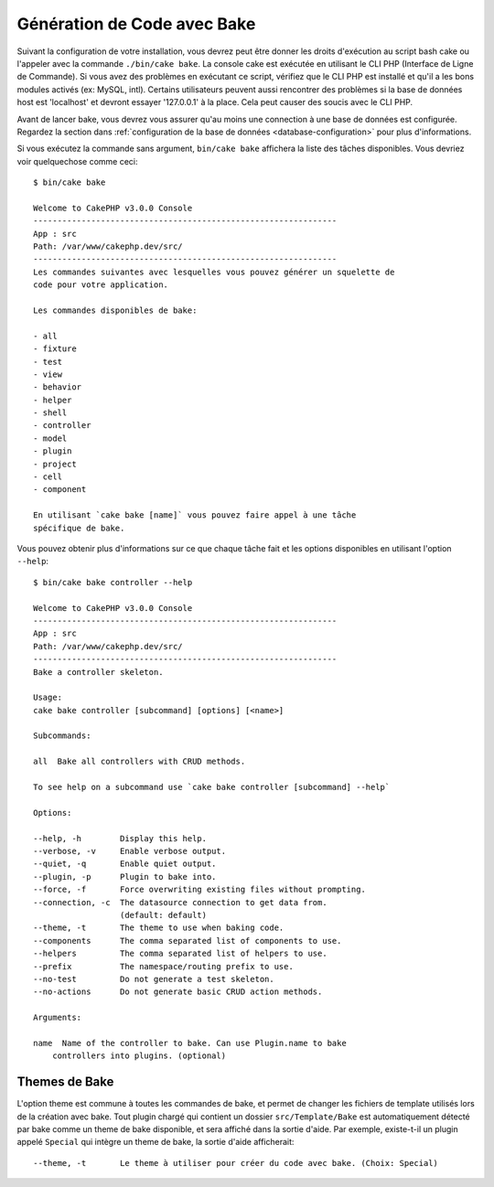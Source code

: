Génération de Code avec Bake
############################

Suivant la configuration de votre installation, vous devrez peut être donner
les droits d'exécution au script bash cake ou l'appeler avec la commande
``./bin/cake bake``.
La console cake est exécutée en utilisant le CLI PHP
(Interface de Ligne de Commande). Si vous avez des problèmes en exécutant ce
script, vérifiez que le CLI PHP est installé et qu'il a les bons modules
activés (ex: MySQL, intl). Certains utilisateurs peuvent aussi rencontrer des
problèmes si la base de données host est 'localhost' et devront essayer
'127.0.0.1' à la place. Cela peut causer des soucis avec le CLI PHP.

Avant de lancer bake, vous devrez vous assurer qu'au moins une connection à une
base de données est configurée. Regardez la section dans
:ref:`configuration de la base de données <database-configuration>` pour plus
d'informations.

Si vous exécutez la commande sans argument, ``bin/cake bake`` affichera la liste
des tâches disponibles. Vous devriez voir quelquechose comme ceci::

    $ bin/cake bake

    Welcome to CakePHP v3.0.0 Console
    ---------------------------------------------------------------
    App : src
    Path: /var/www/cakephp.dev/src/
    ---------------------------------------------------------------
    Les commandes suivantes avec lesquelles vous pouvez générer un squelette de
    code pour votre application.

    Les commandes disponibles de bake:

    - all
    - fixture
    - test
    - view
    - behavior
    - helper
    - shell
    - controller
    - model
    - plugin
    - project
    - cell
    - component

    En utilisant `cake bake [name]` vous pouvez faire appel à une tâche
    spécifique de bake.

Vous pouvez obtenir plus d'informations sur ce que chaque tâche fait et les
options disponibles en utilisant l'option ``--help``::

    $ bin/cake bake controller --help

    Welcome to CakePHP v3.0.0 Console
    ---------------------------------------------------------------
    App : src
    Path: /var/www/cakephp.dev/src/
    ---------------------------------------------------------------
    Bake a controller skeleton.

    Usage:
    cake bake controller [subcommand] [options] [<name>]

    Subcommands:

    all  Bake all controllers with CRUD methods.

    To see help on a subcommand use `cake bake controller [subcommand] --help`

    Options:

    --help, -h        Display this help.
    --verbose, -v     Enable verbose output.
    --quiet, -q       Enable quiet output.
    --plugin, -p      Plugin to bake into.
    --force, -f       Force overwriting existing files without prompting.
    --connection, -c  The datasource connection to get data from.
                      (default: default)
    --theme, -t       The theme to use when baking code.
    --components      The comma separated list of components to use.
    --helpers         The comma separated list of helpers to use.
    --prefix          The namespace/routing prefix to use.
    --no-test         Do not generate a test skeleton.
    --no-actions      Do not generate basic CRUD action methods.

    Arguments:

    name  Name of the controller to bake. Can use Plugin.name to bake
        controllers into plugins. (optional)

Themes de Bake
==============

L'option theme est commune à toutes les commandes de bake, et permet de
changer les fichiers de template utilisés lors de la création avec bake. Tout
plugin chargé qui contient un dossier ``src/Template/Bake`` est automatiquement
détecté par bake comme un theme de bake disponible, et sera affiché dans la
sortie d'aide. Par exemple, existe-t-il un plugin appelé ``Special`` qui
intègre un theme de bake, la sortie d'aide afficherait::

    --theme, -t       Le theme à utiliser pour créer du code avec bake. (Choix: Special)

.. meta::
    :title lang=fr: Génération de Code avec Bake
    :keywords lang=fr: interface ligne de commande,application fonctionnelle,base de données,configuration base de données,bash script,ingredients basiques,project,model,path path,génération de code,scaffolding,windows users,configuration file,few minutes,config,iew,shell,models,running,mysql
